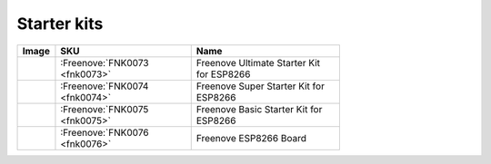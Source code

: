 

Starter kits
----------------------------------------------------------------


.. list-table:: 
   :header-rows: 1 
   :width: 71%
   :align: left
   
   * -  Image
     -  SKU
     -  Name

   * -  |FNK0073|
     -  :Freenove:`FNK0073 <fnk0073>`
     -  Freenove Ultimate Starter Kit for ESP8266

   * -  |FNK0074|
     -  :Freenove:`FNK0074 <fnk0074>`
     -  Freenove Super Starter Kit for ESP8266

   * -  |FNK0075|
     -  :Freenove:`FNK0075 <fnk0075>`
     -  Freenove Basic Starter Kit for ESP8266

   * -  |FNK0076|
     -  :Freenove:`FNK0076 <fnk0076>`
     -  Freenove ESP8266 Board
  
.. |FNK0073| image:: ../_static/products/ESP8266/FNK0073.png  
.. |FNK0074| image:: ../_static/products/ESP8266/FNK0074.png  
.. |FNK0075| image:: ../_static/products/ESP8266/FNK0075.png  
.. |FNK0076| image:: ../_static/products/ESP8266/FNK0076.png  